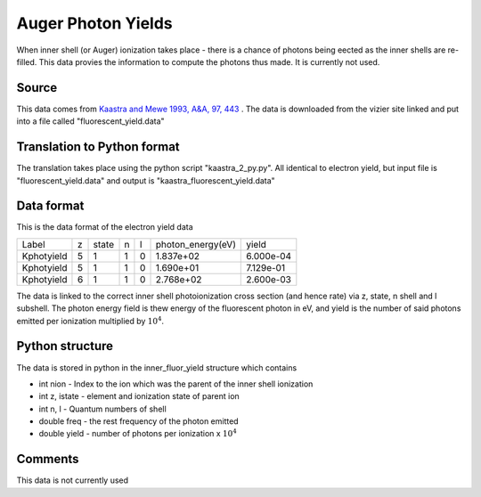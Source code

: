Auger Photon Yields
###################

When inner shell (or Auger) ionization takes place - there is a chance of photons being eected as the inner shells are re-filled. This data
provies the information to compute the photons thus made. It is currently not used.

Source
======
This data comes from `Kaastra and Mewe 1993, A&A, 97, 443 <http://articles.adsabs.harvard.edu/full/1993A%26AS...97..443K>`_ . The data is downloaded from the vizier site linked and put into a file called "fluorescent\_yield.data"

Translation to Python format
============================

The translation takes place using the python script "kaastra_2_py.py". All identical to electron yield, but input file is "fluorescent_yield.data" and output is "kaastra_fluorescent_yield.data"


Data format
===========

This is the data format of the electron yield data

+-----------+--+------+---+--+-------------------+-----------+
|Label      |z |state | n |l | photon_energy(eV) |yield      |
+-----------+--+------+---+--+-------------------+-----------+
|Kphotyield |5 | 1    | 1 |0 | 1.837e+02         | 6.000e-04 |
+-----------+--+------+---+--+-------------------+-----------+
|Kphotyield |5 |1     |1  |0 | 1.690e+01         | 7.129e-01 |
+-----------+--+------+---+--+-------------------+-----------+
|Kphotyield |6 |1     |1  |0 |2.768e+02          | 2.600e-03 |
+-----------+--+------+---+--+-------------------+-----------+



The data is linked to the correct inner shell photoionization cross section (and hence rate) via z, state, n shell and l subshell. The photon energy field is thew energy of the fluorescent photon in eV, and yield is the number of said photons emitted per ionization multiplied by :math:`10^4`.


Python structure
================

The data is stored in python in the inner_fluor_yield structure which contains


- int nion - Index to the ion which was the parent of the inner shell ionization
- int z, istate - element and ionization state of parent ion
- int n, l - Quantum numbers of shell
- double freq - the rest frequency of the photon emitted 
- double yield - number of photons per ionization x :math:`10^4`


Comments
========
This data is not currently used


